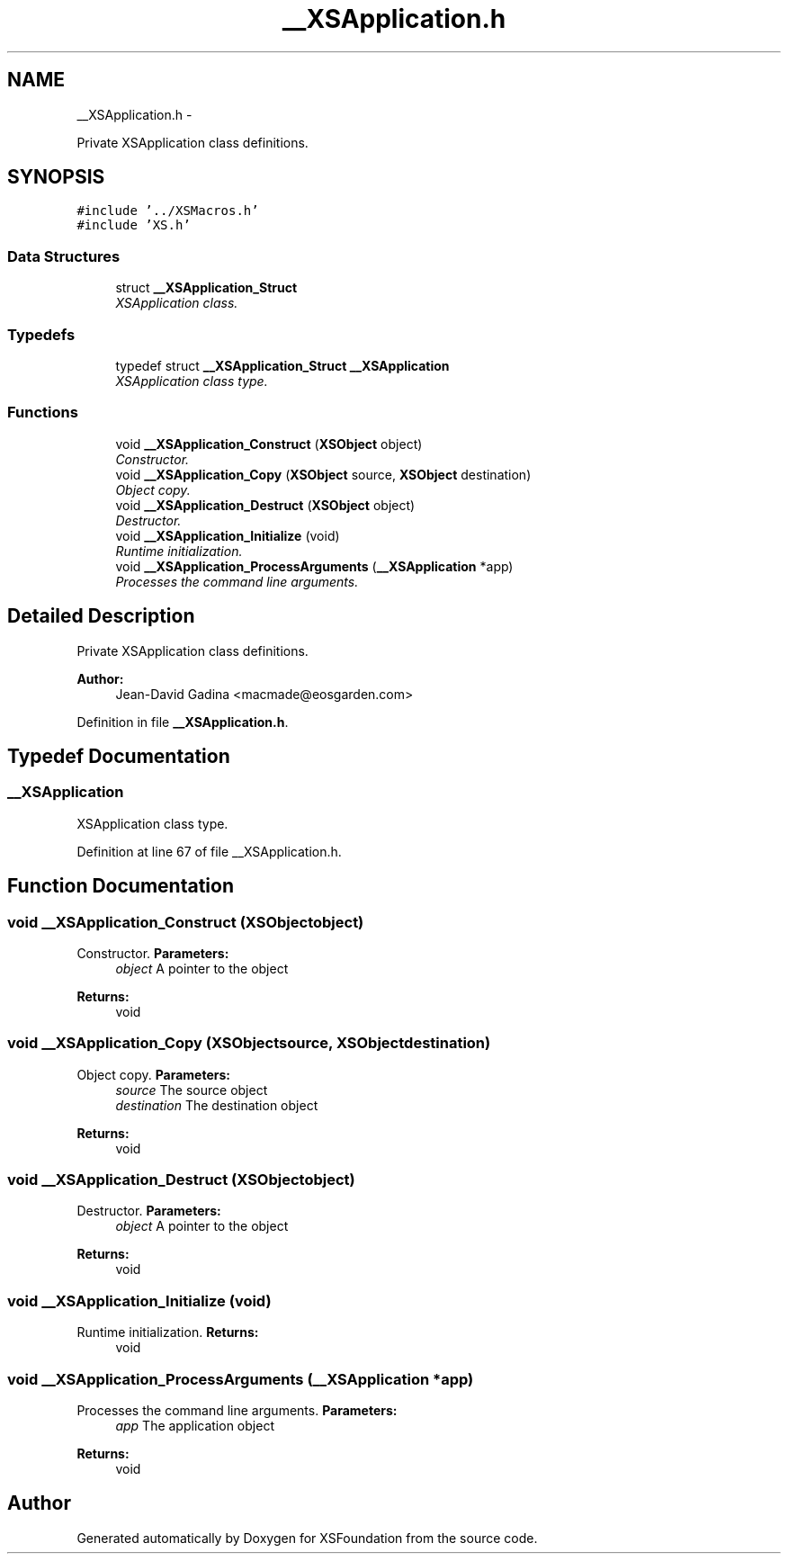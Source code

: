 .TH "__XSApplication.h" 3 "Sun Apr 24 2011" "Version 1.2.2-0" "XSFoundation" \" -*- nroff -*-
.ad l
.nh
.SH NAME
__XSApplication.h \- 
.PP
Private XSApplication class definitions.  

.SH SYNOPSIS
.br
.PP
\fC#include '../XSMacros.h'\fP
.br
\fC#include 'XS.h'\fP
.br

.SS "Data Structures"

.in +1c
.ti -1c
.RI "struct \fB__XSApplication_Struct\fP"
.br
.RI "\fIXSApplication class. \fP"
.in -1c
.SS "Typedefs"

.in +1c
.ti -1c
.RI "typedef struct \fB__XSApplication_Struct\fP \fB__XSApplication\fP"
.br
.RI "\fIXSApplication class type. \fP"
.in -1c
.SS "Functions"

.in +1c
.ti -1c
.RI "void \fB__XSApplication_Construct\fP (\fBXSObject\fP object)"
.br
.RI "\fIConstructor. \fP"
.ti -1c
.RI "void \fB__XSApplication_Copy\fP (\fBXSObject\fP source, \fBXSObject\fP destination)"
.br
.RI "\fIObject copy. \fP"
.ti -1c
.RI "void \fB__XSApplication_Destruct\fP (\fBXSObject\fP object)"
.br
.RI "\fIDestructor. \fP"
.ti -1c
.RI "void \fB__XSApplication_Initialize\fP (void)"
.br
.RI "\fIRuntime initialization. \fP"
.ti -1c
.RI "void \fB__XSApplication_ProcessArguments\fP (\fB__XSApplication\fP *app)"
.br
.RI "\fIProcesses the command line arguments. \fP"
.in -1c
.SH "Detailed Description"
.PP 
Private XSApplication class definitions. 

\fBAuthor:\fP
.RS 4
Jean-David Gadina <macmade@eosgarden.com> 
.RE
.PP

.PP
Definition in file \fB__XSApplication.h\fP.
.SH "Typedef Documentation"
.PP 
.SS "\fB__XSApplication\fP"
.PP
XSApplication class type. 
.PP
Definition at line 67 of file __XSApplication.h.
.SH "Function Documentation"
.PP 
.SS "void __XSApplication_Construct (\fBXSObject\fPobject)"
.PP
Constructor. \fBParameters:\fP
.RS 4
\fIobject\fP A pointer to the object 
.RE
.PP
\fBReturns:\fP
.RS 4
void 
.RE
.PP

.SS "void __XSApplication_Copy (\fBXSObject\fPsource, \fBXSObject\fPdestination)"
.PP
Object copy. \fBParameters:\fP
.RS 4
\fIsource\fP The source object 
.br
\fIdestination\fP The destination object 
.RE
.PP
\fBReturns:\fP
.RS 4
void 
.RE
.PP

.SS "void __XSApplication_Destruct (\fBXSObject\fPobject)"
.PP
Destructor. \fBParameters:\fP
.RS 4
\fIobject\fP A pointer to the object 
.RE
.PP
\fBReturns:\fP
.RS 4
void 
.RE
.PP

.SS "void __XSApplication_Initialize (void)"
.PP
Runtime initialization. \fBReturns:\fP
.RS 4
void 
.RE
.PP

.SS "void __XSApplication_ProcessArguments (\fB__XSApplication\fP *app)"
.PP
Processes the command line arguments. \fBParameters:\fP
.RS 4
\fIapp\fP The application object 
.RE
.PP
\fBReturns:\fP
.RS 4
void 
.RE
.PP

.SH "Author"
.PP 
Generated automatically by Doxygen for XSFoundation from the source code.
